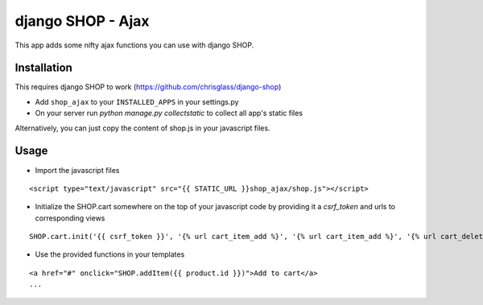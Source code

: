 =================================
django SHOP - Ajax
=================================

This app adds some nifty ajax functions you can use with django SHOP.

Installation
============

This requires django SHOP to work (https://github.com/chrisglass/django-shop)

* Add ``shop_ajax`` to your ``INSTALLED_APPS`` in your settings.py
* On your server run `python manage.py collectstatic` to collect all app's static files

Alternatively, you can just copy the content of shop.js in your javascript files.

Usage
=====

* Import the javascript files

::

  <script type="text/javascript" src="{{ STATIC_URL }}shop_ajax/shop.js"></script>


* Initialize the SHOP.cart somewhere on the top of your javascript code by providing it a `csrf_token` and urls to corresponding views

::

  SHOP.cart.init('{{ csrf_token }}', '{% url cart_item_add %}', '{% url cart_item_add %}', '{% url cart_delete %}');


* Use the provided functions in your templates

::

  <a href="#" onclick="SHOP.addItem({{ product.id }})">Add to cart</a>
  ...

